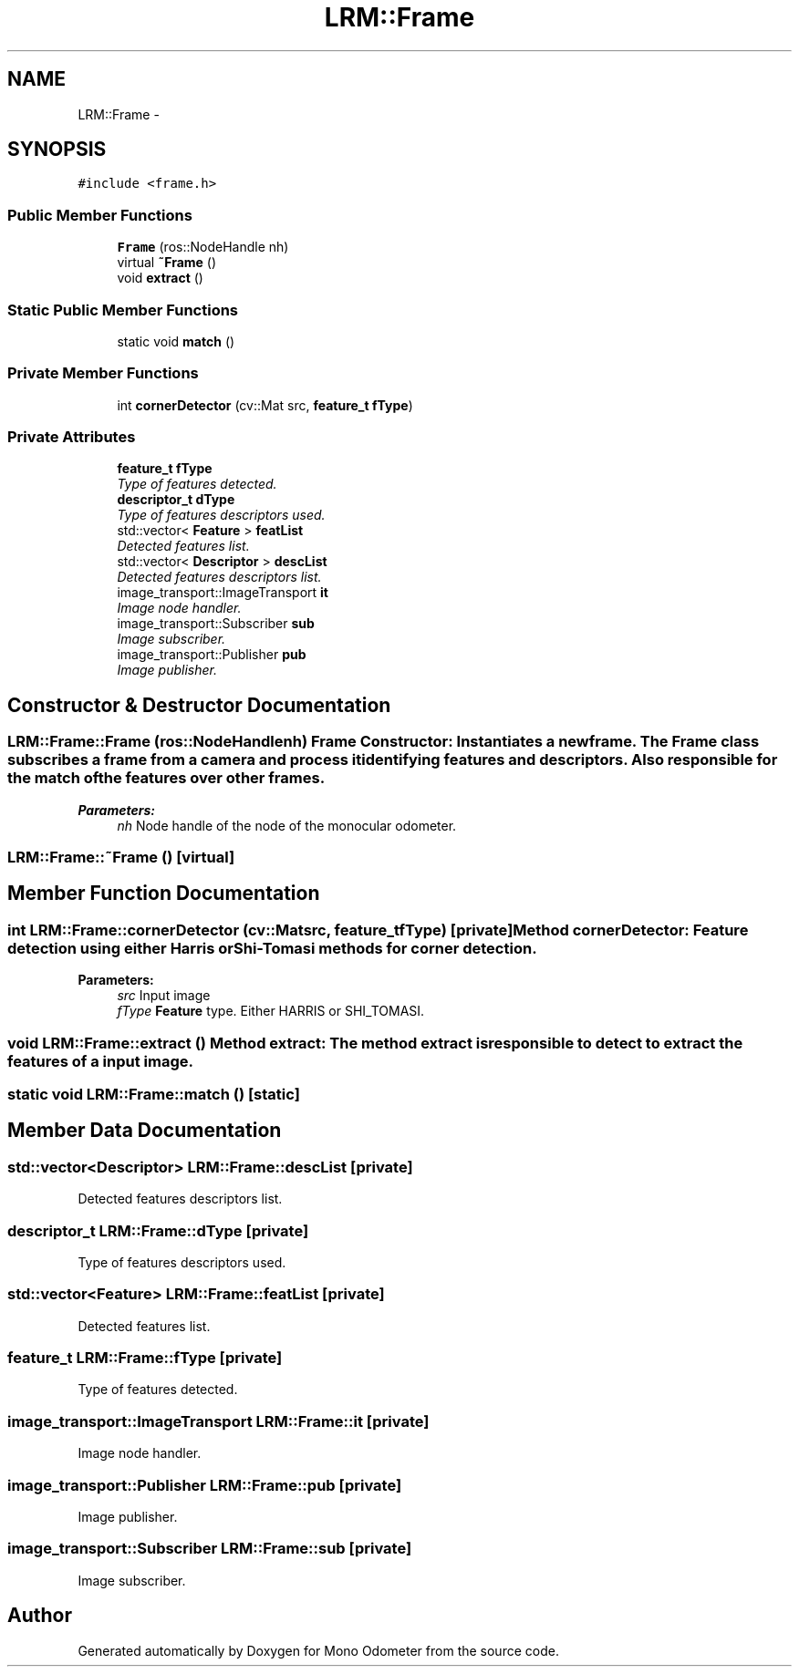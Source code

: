 .TH "LRM::Frame" 3 "Wed Sep 26 2012" "Version 0.01" "Mono Odometer" \" -*- nroff -*-
.ad l
.nh
.SH NAME
LRM::Frame \- 
.SH SYNOPSIS
.br
.PP
.PP
\fC#include <frame\&.h>\fP
.SS "Public Member Functions"

.in +1c
.ti -1c
.RI "\fBFrame\fP (ros::NodeHandle nh)"
.br
.ti -1c
.RI "virtual \fB~Frame\fP ()"
.br
.ti -1c
.RI "void \fBextract\fP ()"
.br
.in -1c
.SS "Static Public Member Functions"

.in +1c
.ti -1c
.RI "static void \fBmatch\fP ()"
.br
.in -1c
.SS "Private Member Functions"

.in +1c
.ti -1c
.RI "int \fBcornerDetector\fP (cv::Mat src, \fBfeature_t\fP \fBfType\fP)"
.br
.in -1c
.SS "Private Attributes"

.in +1c
.ti -1c
.RI "\fBfeature_t\fP \fBfType\fP"
.br
.RI "\fIType of features detected\&. \fP"
.ti -1c
.RI "\fBdescriptor_t\fP \fBdType\fP"
.br
.RI "\fIType of features descriptors used\&. \fP"
.ti -1c
.RI "std::vector< \fBFeature\fP > \fBfeatList\fP"
.br
.RI "\fIDetected features list\&. \fP"
.ti -1c
.RI "std::vector< \fBDescriptor\fP > \fBdescList\fP"
.br
.RI "\fIDetected features descriptors list\&. \fP"
.ti -1c
.RI "image_transport::ImageTransport \fBit\fP"
.br
.RI "\fIImage node handler\&. \fP"
.ti -1c
.RI "image_transport::Subscriber \fBsub\fP"
.br
.RI "\fIImage subscriber\&. \fP"
.ti -1c
.RI "image_transport::Publisher \fBpub\fP"
.br
.RI "\fIImage publisher\&. \fP"
.in -1c
.SH "Constructor & Destructor Documentation"
.PP 
.SS "\fBLRM::Frame::Frame\fP (ros::NodeHandlenh)"\fBFrame\fP Constructor: Instantiates a new frame\&. The \fBFrame\fP class subscribes a frame from a camera and process it identifying features and descriptors\&. Also responsible for the match of the features over other frames\&.
.PP
\fBParameters:\fP
.RS 4
\fInh\fP Node handle of the node of the monocular odometer\&. 
.RE
.PP

.SS "\fBLRM::Frame::~Frame\fP ()\fC [virtual]\fP"
.SH "Member Function Documentation"
.PP 
.SS "int \fBLRM::Frame::cornerDetector\fP (cv::Matsrc, \fBfeature_t\fPfType)\fC [private]\fP"Method cornerDetector: \fBFeature\fP detection using either Harris or Shi-Tomasi methods for corner detection\&.
.PP
\fBParameters:\fP
.RS 4
\fIsrc\fP Input image 
.br
\fIfType\fP \fBFeature\fP type\&. Either HARRIS or SHI_TOMASI\&. 
.RE
.PP

.SS "void \fBLRM::Frame::extract\fP ()"Method extract: The method extract is responsible to detect to extract the features of a input image\&. 
.SS "static void \fBLRM::Frame::match\fP ()\fC [static]\fP"
.SH "Member Data Documentation"
.PP 
.SS "std::vector<\fBDescriptor\fP> \fBLRM::Frame::descList\fP\fC [private]\fP"
.PP
Detected features descriptors list\&. 
.SS "\fBdescriptor_t\fP \fBLRM::Frame::dType\fP\fC [private]\fP"
.PP
Type of features descriptors used\&. 
.SS "std::vector<\fBFeature\fP> \fBLRM::Frame::featList\fP\fC [private]\fP"
.PP
Detected features list\&. 
.SS "\fBfeature_t\fP \fBLRM::Frame::fType\fP\fC [private]\fP"
.PP
Type of features detected\&. 
.SS "image_transport::ImageTransport \fBLRM::Frame::it\fP\fC [private]\fP"
.PP
Image node handler\&. 
.SS "image_transport::Publisher \fBLRM::Frame::pub\fP\fC [private]\fP"
.PP
Image publisher\&. 
.SS "image_transport::Subscriber \fBLRM::Frame::sub\fP\fC [private]\fP"
.PP
Image subscriber\&. 

.SH "Author"
.PP 
Generated automatically by Doxygen for Mono Odometer from the source code\&.
